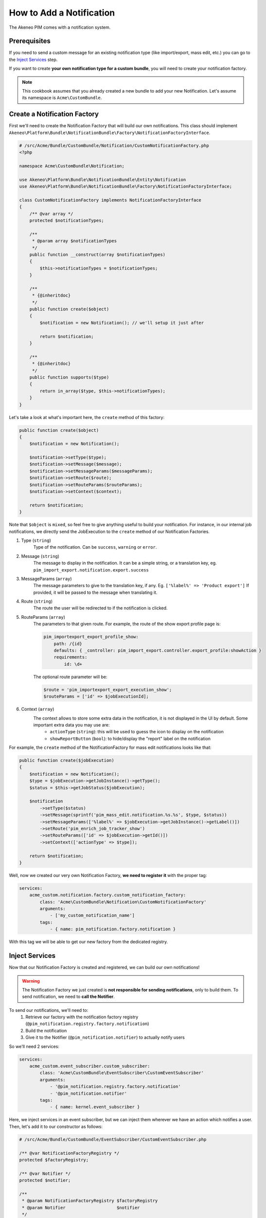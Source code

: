 How to Add a Notification
=========================

The Akeneo PIM comes with a notification system.

Prerequisites
-------------

If you need to send a custom message for an existing notification type (like import/export, mass edit, etc.)
you can go to the `Inject Services`_ step.

If you want to create **your own notification type for a custom bundle**, you will need to create your notification factory.

.. note::
    This cookbook assumes that you already created a new bundle to add your new Notification. Let's assume its namespace is ``Acme\CustomBundle``.

Create a Notification Factory
-----------------------------

First we'll need to create the Notification Factory that will build our own notifications. This class should implement ``Akeneo\Platform\Bundle\NotificationBundle\Factory\NotificationFactoryInterface``.

.. code-block:: php

    # /src/Acme/Bundle/CustomBundle/Notification/CustomNotificationFactory.php
    <?php

    namespace Acme\CustomBundle\Notification;

    use Akeneo\Platform\Bundle\NotificationBundle\Entity\Notification
    use Akeneo\Platform\Bundle\NotificationBundle\Factory\NotificationFactoryInterface;

    class CustomNotificationFactory implements NotificationFactoryInterface
    {
        /** @var array */
        protected $notificationTypes;

        /**
         * @param array $notificationTypes
         */
        public function __construct(array $notificationTypes)
        {
            $this->notificationTypes = $notificationTypes;
        }

        /**
         * {@inheritdoc}
         */
        public function create($object)
        {
            $notification = new Notification(); // we'll setup it just after

            return $notification;
        }

        /**
         * {@inheritdoc}
         */
        public function supports($type)
        {
            return in_array($type, $this->notificationTypes);
        }
    }

Let's take a look at what's important here, the ``create`` method of this factory:

.. code-block:: php

    public function create($object)
    {
        $notification = new Notification();

        $notification->setType($type);
        $notification->setMessage($message);
        $notification->setMessageParams($messageParams);
        $notification->setRoute($route);
        $notification->setRouteParams($routeParams);
        $notification->setContext($context);

        return $notification;
    }

Note that ``$object`` is ``mixed``, so feel free to give anything useful to build your notification. For instance, in our internal job notifications, we directly send the JobExecution to the ``create`` method of our Notification Factories.


1) Type (``string``)
    Type of the notification. Can be ``success``, ``warning`` or ``error``.
2) Message (``string``)
    The message to display in the notification. It can be a simple string, or a translation key, eg. ``pim_import_export.notification.export.success``
3) MessageParams (``array``)
    The message parameters to give to the translation key, if any. Eg. ``['%label%' => 'Product export']``
    If provided, it will be passed to the message when translating it.
4) Route (``string``)
    The route the user will be redirected to if the notification is clicked.
5) RouteParams (``array``)
    The parameters to that given route.
    For example, the route of the show export profile page is:

    .. code-block:: yaml

        pim_importexport_export_profile_show:
            path: /{id}
            defaults: { _controller: pim_import_export.controller.export_profile:showAction }
            requirements:
                id: \d+

    The optional route parameter will be:

    .. code-block:: php

        $route = 'pim_importexport_export_execution_show';
        $routeParams = ['id' => $jobExecutionId];

6) Context (``array``)
    The context allows to store some extra data in the notification, it is not displayed in the UI by default. Some important extra data you may use are:
        - ``actionType`` (``string``): this will be used to guess the icon to display on the notification
        - ``showReportButton`` (``bool``): to hide/display the "report" label on the notification

For example, the ``create`` method of the NotificationFactory for mass edit notifications looks like that:

.. code-block:: php

    public function create($jobExecution)
    {
        $notification = new Notification();
        $type = $jobExecution->getJobInstance()->getType();
        $status = $this->getJobStatus($jobExecution);

        $notification
            ->setType($status)
            ->setMessage(sprintf('pim_mass_edit.notification.%s.%s', $type, $status))
            ->setMessageParams(['%label%' => $jobExecution->getJobInstance()->getLabel()])
            ->setRoute('pim_enrich_job_tracker_show')
            ->setRouteParams(['id' => $jobExecution->getId()])
            ->setContext(['actionType' => $type]);

        return $notification;
    }

Well, now we created our very own Notification Factory, **we need to register it** with the proper tag:

.. code-block:: yaml

    services:
        acme_custom.notification.factory.custom_notification_factory:
            class: 'Acme\CustomBundle\Notification\CustomNotificationFactory'
            arguments:
                - ['my_custom_notification_name']
            tags:
                - { name: pim_notification.factory.notification }

With this tag we will be able to get our new factory from the dedicated registry.

Inject Services
---------------

Now that our Notification Factory is created and registered, we can build our own notifications!

.. warning::
    The Notification Factory we just created is **not responsible for sending notifications**, only to build them.
    To send notification, we need to **call the Notifier**.

To send our notifications, we'll need to:
    1) Retrieve our factory with the notification factory registry (``@pim_notification.registry.factory.notification``)
    2) Build the notification
    3) Give it to the Notifier (``@pim_notification.notifier``) to actually notify users

So we'll need 2 services:

.. code-block:: php

    services:
        acme_custom.event_subscriber.custom_subscriber:
            class: 'Acme\CustomBundle\EventSubscriber\CustomEventSubscriber'
            arguments:
                - '@pim_notification.registry.factory.notification'
                - '@pim_notification.notifier'
            tags:
                - { name: kernel.event_subscriber }

Here, we inject services in an event subscriber, but we can inject them wherever we have an action which notifies a user.
Then, let's add it to our constructor as follows:

.. code-block:: php

    # /src/Acme/Bundle/CustomBundle/EventSubscriber/CustomEventSubscriber.php

    /** @var NotificationFactoryRegistry */
    protected $factoryRegistry;

    /** @var Notifier */
    protected $notifier;

    /**
     * @param NotificationFactoryRegistry $factoryRegistry
     * @param Notifier                    $notifier
     */
    public function __construct(NotificationFactoryRegistry $factoryRegistry, Notifier $notifier)
    {
        $this->factoryRegistry = $factoryRegistry;
        $this->notifier        = $notifier;
    }

Notify Users
------------

Now everything is plugged together, let's send some notifications!

.. code-block:: php

    // 1) retrieve our factory with the notification factory registry
    $factory = $this->factoryRegistry->get('my_custom_notification_name');

    // 2) build the notification
    $notification = $factory->create($status, $message, $messageParams, $route, $routeParams, $type);

    // 3) give it to the Notifier to actually notify users
    $this->notifier->notify(
        $notification,
        [$user1, $user2] // An array of users (UserInterface or just the username)
    );
